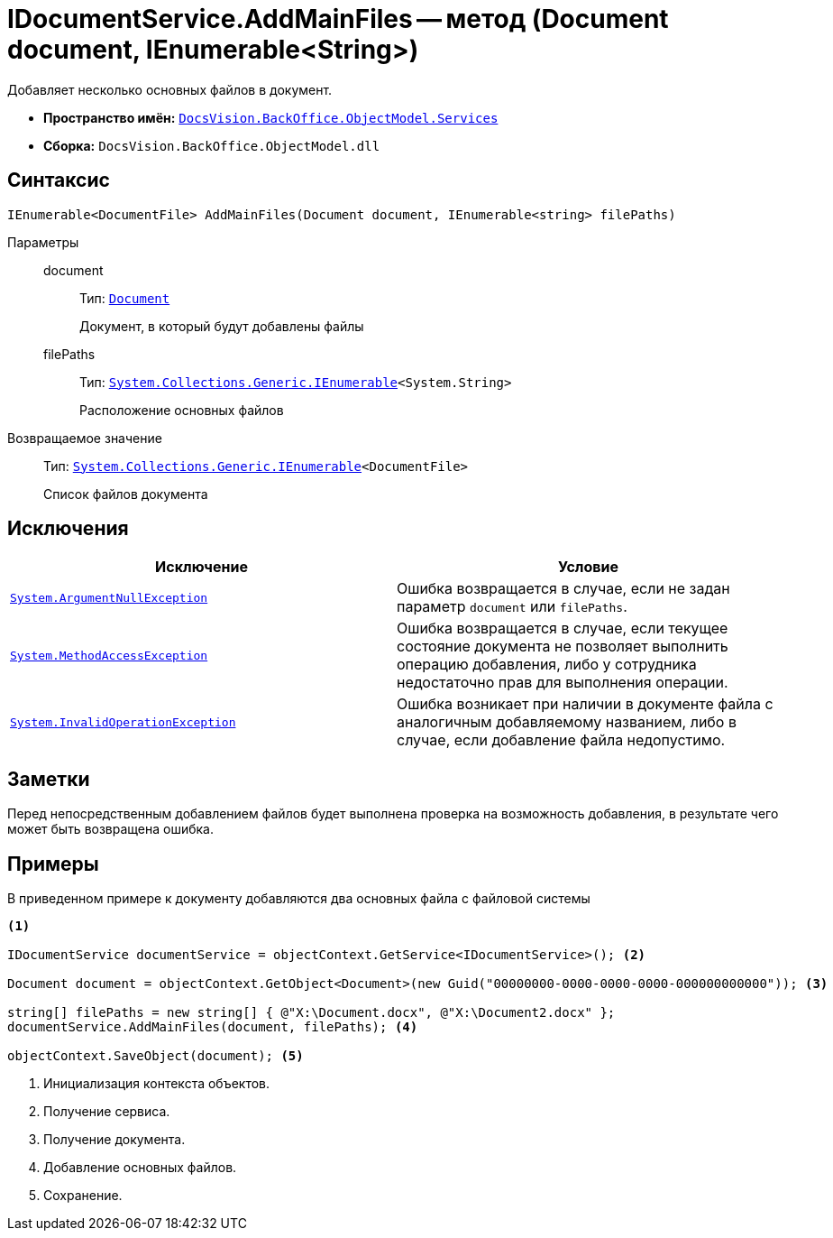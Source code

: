= IDocumentService.AddMainFiles -- метод (Document document, IEnumerable<String>)

Добавляет несколько основных файлов в документ.

* *Пространство имён:* `xref:api/DocsVision/BackOffice/ObjectModel/Services/Services_NS.adoc[DocsVision.BackOffice.ObjectModel.Services]`
* *Сборка:* `DocsVision.BackOffice.ObjectModel.dll`

== Синтаксис

[source,csharp]
----
IEnumerable<DocumentFile> AddMainFiles(Document document, IEnumerable<string> filePaths)
----

Параметры::
document:::
Тип: `xref:api/DocsVision/BackOffice/ObjectModel/Document_CL.adoc[Document]`
+
Документ, в который будут добавлены файлы

filePaths:::
Тип: `http://msdn.microsoft.com/ru-ru/library/9eekhta0.aspx[System.Collections.Generic.IEnumerable]<System.String>`
+
Расположение основных файлов

Возвращаемое значение::
Тип: `http://msdn.microsoft.com/ru-ru/library/9eekhta0.aspx[System.Collections.Generic.IEnumerable]<DocumentFile>`
+
Список файлов документа

== Исключения

[cols=",",options="header"]
|===
|Исключение |Условие
|`http://msdn.microsoft.com/ru-ru/library/system.argumentnullexception.aspx[System.ArgumentNullException]` |Ошибка возвращается в случае, если не задан параметр `document` или `filePaths`.
|`http://msdn.microsoft.com/ru-ru/library/system.methodaccessexception.aspx[System.MethodAccessException]` |Ошибка возвращается в случае, если текущее состояние документа не позволяет выполнить операцию добавления, либо у сотрудника недостаточно прав для выполнения операции.
|`http://msdn.microsoft.com/ru-ru/library/system.invalidoperationexception.aspx[System.InvalidOperationException]` |Ошибка возникает при наличии в документе файла с аналогичным добавляемому названием, либо в случае, если добавление файла недопустимо.
|===

== Заметки

Перед непосредственным добавлением файлов будет выполнена проверка на возможность добавления, в результате чего может быть возвращена ошибка.

== Примеры

В приведенном примере к документу добавляются два основных файла с файловой системы

[source,csharp]
----
<.>

IDocumentService documentService = objectContext.GetService<IDocumentService>(); <.>

Document document = objectContext.GetObject<Document>(new Guid("00000000-0000-0000-0000-000000000000")); <.>

string[] filePaths = new string[] { @"X:\Document.docx", @"X:\Document2.docx" };
documentService.AddMainFiles(document, filePaths); <.>

objectContext.SaveObject(document); <.>
----
<.> Инициализация контекста объектов.
<.> Получение сервиса.
<.> Получение документа.
<.> Добавление основных файлов.
<.> Сохранение.
